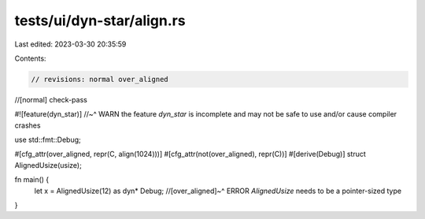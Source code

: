 tests/ui/dyn-star/align.rs
==========================

Last edited: 2023-03-30 20:35:59

Contents:

.. code-block:: rs

    // revisions: normal over_aligned
//[normal] check-pass

#![feature(dyn_star)]
//~^ WARN the feature `dyn_star` is incomplete and may not be safe to use and/or cause compiler crashes

use std::fmt::Debug;

#[cfg_attr(over_aligned,      repr(C, align(1024)))]
#[cfg_attr(not(over_aligned), repr(C))]
#[derive(Debug)]
struct AlignedUsize(usize);

fn main() {
    let x = AlignedUsize(12) as dyn* Debug;
    //[over_aligned]~^ ERROR `AlignedUsize` needs to be a pointer-sized type
}


